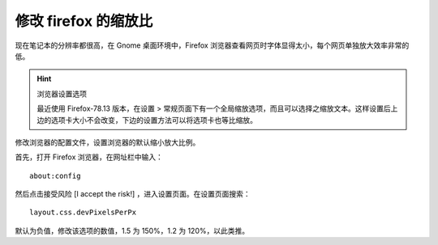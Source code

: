 修改 firefox 的缩放比
####################################

现在笔记本的分辨率都很高，在 Gnome 桌面环境中，Firefox 浏览器查看网页时字体显得太小，每个网页单独放大效率非常的低。

.. hint:: 浏览器设置选项

    最近使用 Firefox-78.13 版本，在设置 > 常规页面下有一个全局缩放选项，而且可以选择之缩放文本。这样设置后上边的选项卡大小不会改变，下边的设置方法可以将选项卡也等比缩放。

修改浏览器的配置文件，设置浏览器的默认缩小放大比例。

首先，打开 Firefox 浏览器，在网址栏中输入：

.. highlight:: none

::

    about:config

然后点击接受风险 [I accept the risk!] ，进入设置页面。在设置页面搜索：

::

    layout.css.devPixelsPerPx

默认为负值，修改该选项的数值，1.5 为 150%，1.2 为 120%，以此类推。

